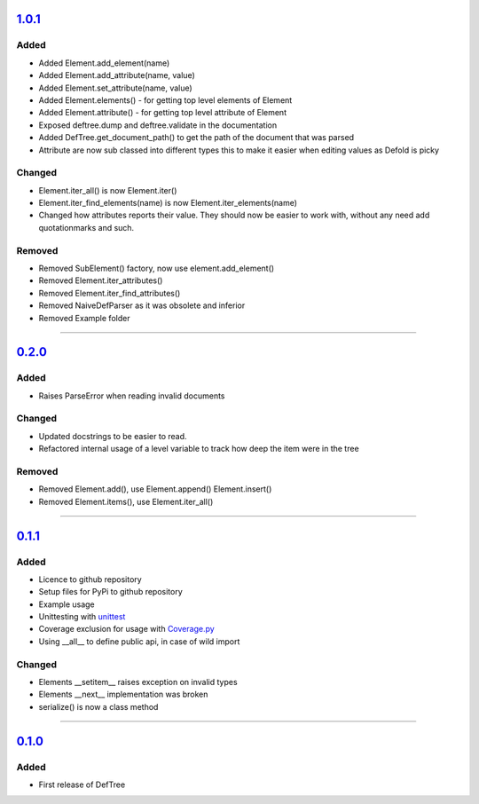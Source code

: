 ------------------------------------------------------------------------------------------
`1.0.1 <https://github.com/Jerakin/DefTree/compare/release/0.2.0...release/1.0.1>`_
------------------------------------------------------------------------------------------
Added
=====
- Added Element.add_element(name)
- Added Element.add_attribute(name, value)
- Added Element.set_attribute(name, value)
- Added Element.elements() - for getting top level elements of Element
- Added Element.attribute() - for getting top level attribute of Element
- Exposed deftree.dump and deftree.validate in the documentation
- Added DefTree.get_document_path() to get the path of the document that was parsed
- Attribute are now sub classed into different types this to make it easier when editing values as Defold is picky

Changed
=======
- Element.iter_all() is now Element.iter()
- Element.iter_find_elements(name) is now Element.iter_elements(name)
- Changed how attributes reports their value. They should now be easier to work with, without any need add quotationmarks and such.

Removed
=======
- Removed SubElement() factory, now use element.add_element()
- Removed Element.iter_attributes()
- Removed Element.iter_find_attributes()
- Removed NaiveDefParser as it was obsolete and inferior
- Removed Example folder

....

------------------------------------------------------------------------------------------
`0.2.0 <https://github.com/Jerakin/DefTree/compare/release/0.1.1...release/0.2.0>`_
------------------------------------------------------------------------------------------

Added
=====
- Raises ParseError when reading invalid documents

Changed
=======
- Updated docstrings to be easier to read.
- Refactored internal usage of a level variable to track how deep the item were in the tree

Removed
=======
- Removed Element.add(), use Element.append() Element.insert()
- Removed Element.items(), use Element.iter_all()

....

------------------------------------------------------------------------------------------
`0.1.1 <https://github.com/Jerakin/DefTree/compare/release/0.1.0...release/0.1.1>`_
------------------------------------------------------------------------------------------

Added
=====
- Licence to github repository
- Setup files for PyPi to github repository
- Example usage
- Unittesting with `unittest <https://docs.python.org/3/library/unittest.html>`_
- Coverage exclusion for usage with `Coverage.py <http://coverage.readthedocs.io/en/latest/>`_
- Using __all__ to define public api, in case of wild import

Changed
=======
- Elements __setitem__ raises exception on invalid types
- Elements __next__ implementation was broken
- serialize() is now a class method

....


-------------------------------------------------------------------------------------------------------------------
`0.1.0 <https://github.com/Jerakin/DefTree/compare/52db00b03bb3990c06843f3a58f24fce13b8fe74...release/0.1.0>`_
-------------------------------------------------------------------------------------------------------------------

Added
=====
- First release of DefTree